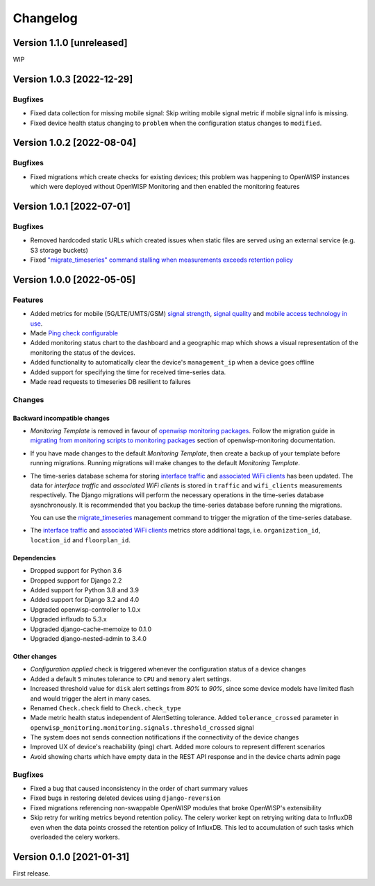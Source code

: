 Changelog
=========

Version 1.1.0 [unreleased]
--------------------------

WIP

Version 1.0.3 [2022-12-29]
--------------------------

Bugfixes
~~~~~~~~

- Fixed data collection for missing mobile signal:
  Skip writing mobile signal metric if mobile signal
  info is missing.
- Fixed device health status changing to ``problem``
  when the configuration status changes to ``modified``.

Version 1.0.2 [2022-08-04]
--------------------------

Bugfixes
~~~~~~~~

- Fixed migrations which create checks for existing devices;
  this problem was happening to OpenWISP instances which were
  deployed without OpenWISP Monitoring and then enabled
  the monitoring features

Version 1.0.1 [2022-07-01]
--------------------------

Bugfixes
~~~~~~~~

- Removed hardcoded static URLs which created
  issues when static files are served using an
  external service (e.g. S3 storage buckets)
- Fixed `"migrate_timeseries" command stalling
  when measurements exceeds retention policy
  <https://github.com/openwisp/openwisp-monitoring/issues/401>`_

Version 1.0.0 [2022-05-05]
--------------------------

Features
~~~~~~~~

- Added metrics for mobile (5G/LTE/UMTS/GSM)
  `signal strength <https://github.com/openwisp/openwisp-monitoring#mobile-signal-strength>`_,
  `signal quality <https://github.com/openwisp/openwisp-monitoring#mobile-signal-quality>`_
  and `mobile access technology in use
  <https://github.com/openwisp/openwisp-monitoring#mobile-access-technology-in-use>`_.
- Made `Ping check configurable <https://github.com/openwisp/openwisp-monitoring#openwisp_monitoring_ping_check_config>`_
- Added monitoring status chart to the dashboard and
  a geographic map which shows a visual representation of the
  monitoring the status of the devices.
- Added functionality to automatically clear the device's ``management_ip``
  when a device goes offline
- Added support for specifying the time for received time-series data.
- Made read requests to timeseries DB resilient to failures

Changes
~~~~~~~

Backward incompatible changes
^^^^^^^^^^^^^^^^^^^^^^^^^^^^^

- *Monitoring Template* is removed in favour of
  `openwisp monitoring packages <https://github.com/openwisp/openwrt-openwisp-monitoring#openwrt-openwisp-monitoring>`_.
  Follow the migration guide in `migrating from monitoring scripts to
  monitoring packages <https://github.com/openwisp/openwisp-monitoring#migrating-from-monitoring-scripts-to-monitoring-packages>`_
  section of openwisp-monitoring documentation.
- If you have made changes to the default *Monitoring Template*, then
  create a backup of your template before running migrations. Running
  migrations will make changes to the default *Monitoring Template*.
- The time-series database schema for storing
  `interface traffic <https://github.com/openwisp/openwisp-monitoring#traffic>`_
  and `associated WiFi clients <https://github.com/openwisp/openwisp-monitoring#wifi-clients>`_
  has been updated. The data for *interface traffic* and *associated WiFi clients*
  is stored in ``traffic`` and ``wifi_clients`` measurements respectively.
  The Django migrations will perform the necessary operations in the time-series
  database aysnchronously. It is recommended that you backup the time-series
  database before running the migrations.

  You can use the `migrate_timeseries <https://github.com/openwisp/openwisp-monitoring#run-checks>`_
  management command to trigger the migration of the time-series database.
- The `interface traffic <https://github.com/openwisp/openwisp-monitoring#traffic>`_
  and `associated WiFi clients <https://github.com/openwisp/openwisp-monitoring#wifi-clients>`_
  metrics store additional tags, i.e. ``organization_id``, ``location_id`` and ``floorplan_id``.

Dependencies
^^^^^^^^^^^^

- Dropped support for Python 3.6
- Dropped support for Django 2.2
- Added support for Python 3.8 and 3.9
- Added support for Django 3.2 and 4.0
- Upgraded openwisp-controller to 1.0.x
- Upgraded inflxudb to 5.3.x
- Upgraded django-cache-memoize to 0.1.0
- Upgraded django-nested-admin to 3.4.0

Other changes
^^^^^^^^^^^^^

- *Configuration applied* check is triggered whenever the
  configuration status of a device changes
- Added a default ``5`` minutes tolerance to ``CPU`` and ``memory``
  alert settings.
- Increased threshold value for ``disk`` alert settings from
  *80%* to *90%*, since some device models have limited flash and
  would trigger the alert in many cases.
- Renamed ``Check.check`` field to ``Check.check_type``
- Made metric health status independent of AlertSetting tolerance.
  Added ``tolerance_crossed`` parameter in
  ``openwisp_monitoring.monitoring.signals.threshold_crossed`` signal
- The system does not sends connection notifications if the
  connectivity of the device changes
- Improved UX of device's reachability (ping) chart.
  Added more colours to represent different scenarios
- Avoid showing charts which have empty data in the REST API response
  and in the device charts admin page

Bugfixes
~~~~~~~~

- Fixed a bug that caused inconsistency in the order of chart summary values
- Fixed bugs in restoring deleted devices using ``django-reversion``
- Fixed migrations referencing non-swappable OpenWISP modules
  that broke OpenWISP's extensibility
- Skip retry for writing metrics beyond retention policy.
  The celery worker kept on retrying writing data to InfluxDB even
  when the data points crossed the retention policy of InfluxDB. This
  led to accumulation of such tasks which overloaded the celery workers.

Version 0.1.0 [2021-01-31]
--------------------------

First release.
